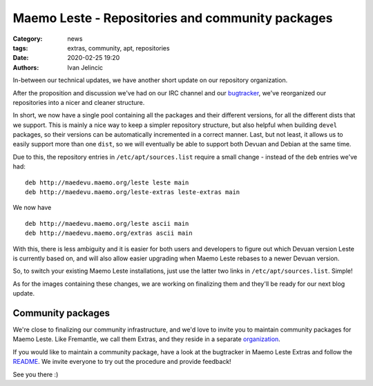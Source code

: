 Maemo Leste - Repositories and community packages
#################################################

:Category: news
:tags: extras, community, apt, repositories
:date: 2020-02-25 19:20
:authors: Ivan Jelincic

In-between our technical updates, we have another short update on our repository
organization.

After the proposition and discussion we've had on our IRC channel and our
`bugtracker <https://github.com/maemo-leste/bugtracker/issues/320>`_, we've
reorganized our repositories into a nicer and cleaner structure.

In short, we now have a single pool containing all the packages and their
different versions, for all the different dists that we support. This is mainly
a nice way to keep a simpler repository structure, but also helpful when
building ``devel`` packages, so their versions can be automatically incremented
in a correct manner. Last, but not least, it allows us to easily support more
than one ``dist``, so we will eventually be able to support both Devuan and
Debian at the same time.

Due to this, the repository entries in ``/etc/apt/sources.list`` require a small
change - instead of the ``deb`` entries we've had:

::

    deb http://maedevu.maemo.org/leste leste main
    deb http://maedevu.maemo.org/leste-extras leste-extras main

We now have

::

    deb http://maedevu.maemo.org/leste ascii main
    deb http://maedevu.maemo.org/extras ascii main


With this, there is less ambiguity and it is easier for both users and
developers to figure out which Devuan version Leste is currently based on, and
will also allow easier upgrading when Maemo Leste rebases to a newer Devuan
version.

So, to switch your existing Maemo Leste installations, just use the latter two
links in ``/etc/apt/sources.list``. Simple!

As for the images containing these changes, we are working on finalizing them
and they'll be ready for our next blog update.


Community packages
------------------

We're close to finalizing our community infrastructure, and we'd love to invite
you to maintain community packages for Maemo Leste. Like Fremantle, we call them
Extras, and they reside in a separate `organization
<https://github.com/maemo-leste-extras/>`_.

If you would like to maintain a community package, have a look at the bugtracker
in Maemo Leste Extras and follow the `README
<https://github.com/maemo-leste-extras/bugtracker>`_.  We invite everyone to try
out the procedure and provide feedback!

See you there :)
